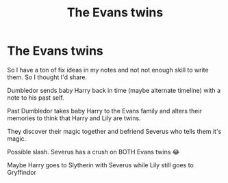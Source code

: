 #+TITLE: The Evans twins

* The Evans twins
:PROPERTIES:
:Author: kimiko889
:Score: 0
:DateUnix: 1617477927.0
:DateShort: 2021-Apr-03
:FlairText: Prompt
:END:
So I have a ton of fix ideas in my notes and not not enough skill to write them. So I thought I'd share.

Dumbledor sends baby Harry back in time (maybe alternate timeline) with a note to his past self.

Past Dumbledor takes baby Harry to the Evans family and alters their memories to think that Harry and Lily are twins.

They discover their magic together and befriend Severus who tells them it's magic.

Possible slash. Severus has a crush on BOTH Evans twins 😂

Maybe Harry goes to Slytherin with Severus while Lily still goes to Gryffindor

